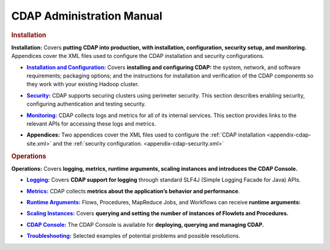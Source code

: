 .. meta::
    :author: Cask Data, Inc.
    :copyright: Copyright © 2014 Cask Data, Inc.

.. _admin-index:

==================================================
CDAP Administration Manual
==================================================


.. rubric:: Installation

**Installation:** Covers **putting CDAP into production, with installation, configuration, security setup, and
monitoring.** Appendices cover the XML files used to configure the CDAP installation and security configurations.

.. |installation| replace:: **Installation and Configuration:**
.. _installation: installation/installation.html

- |installation|_ Covers **installing and configuring CDAP:** the system, network, and software
  requirements; packaging options; and the instructions for installation and verification of the
  CDAP components so they work with your existing Hadoop cluster.

.. |security| replace:: **Security:**
.. _security: installation/security.html

- |security|_ CDAP supports securing clusters using perimeter security. This section
  describes enabling security, configuring authentication and testing security.

.. |monitoring| replace:: **Monitoring:**
.. _monitoring: installation/monitoring.html

- |monitoring|_ CDAP collects logs and metrics for all of its internal services. 
  This section provides links to the relevant APIs for accessing these logs and metrics.

.. |appendices| replace:: **Appendices:**

- |appendices| Two appendices cover the XML files used to configure the 
  :ref:`CDAP installation <appendix-cdap-site.xml>` and the :ref:`security configuration.
  <appendix-cdap-security.xml>`


.. rubric:: Operations

**Operations:** Covers **logging, metrics, runtime arguments, scaling instances and 
introduces the CDAP Console.** 

.. |logging| replace:: **Logging:**
.. _logging: operations/logging.html

- |logging|_ Covers **CDAP support for logging** through standard SLF4J (Simple Logging Facade for Java) APIs.

.. |metrics| replace:: **Metrics:**
.. _metrics: operations/metrics.html

- |metrics|_ CDAP collects **metrics about the application’s behavior and performance**.
  
.. |runtime-arguments| replace:: **Runtime Arguments:**
.. _runtime-arguments: operations/runtime-arguments.html

- |runtime-arguments|_ Flows, Procedures, MapReduce Jobs, and Workflows can receive **runtime arguments:** 

.. |scaling-instances| replace:: **Scaling Instances:**
.. _scaling-instances: operations/scaling-instances.html

- |scaling-instances|_ Covers **querying and setting the number of instances of Flowlets and Procedures.** 

.. |cdap-console| replace:: **CDAP Console:**
.. _cdap-console: operations/cdap-console.html

- |cdap-console|_ The CDAP Console is available for **deploying, querying and managing CDAP.** 

.. |troubleshooting| replace:: **Troubleshooting:**
.. _troubleshooting: operations/troubleshooting.html

- |troubleshooting|_ Selected examples of potential problems and possible resolutions.


.. |(TM)| unicode:: U+2122 .. trademark sign
   :ltrim:

.. |(R)| unicode:: U+00AE .. registered trademark sign
   :ltrim:
